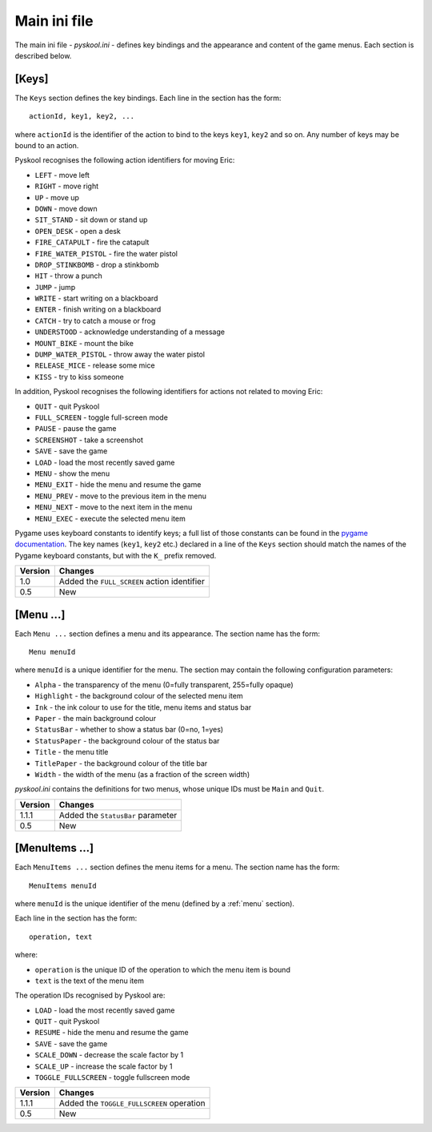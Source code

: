 .. _main-ini-file:

Main ini file
=============
The main ini file - `pyskool.ini` - defines key bindings and the appearance and
content of the game menus. Each section is described below.

.. _keys:

[Keys]
------
The ``Keys`` section defines the key bindings. Each line in the section has the
form::

  actionId, key1, key2, ...

where ``actionId`` is the identifier of the action to bind to the keys
``key1``, ``key2`` and so on. Any number of keys may be bound to an action.

Pyskool recognises the following action identifiers for moving Eric:

* ``LEFT`` - move left
* ``RIGHT`` - move right
* ``UP`` - move up
* ``DOWN`` - move down
* ``SIT_STAND`` - sit down or stand up
* ``OPEN_DESK`` - open a desk
* ``FIRE_CATAPULT`` - fire the catapult
* ``FIRE_WATER_PISTOL`` - fire the water pistol
* ``DROP_STINKBOMB`` - drop a stinkbomb
* ``HIT`` - throw a punch
* ``JUMP`` - jump
* ``WRITE`` - start writing on a blackboard
* ``ENTER`` - finish writing on a blackboard
* ``CATCH`` - try to catch a mouse or frog
* ``UNDERSTOOD`` - acknowledge understanding of a message
* ``MOUNT_BIKE`` - mount the bike
* ``DUMP_WATER_PISTOL`` - throw away the water pistol
* ``RELEASE_MICE`` - release some mice
* ``KISS`` - try to kiss someone

In addition, Pyskool recognises the following identifiers for actions not
related to moving Eric:

* ``QUIT`` - quit Pyskool
* ``FULL_SCREEN`` - toggle full-screen mode
* ``PAUSE`` - pause the game
* ``SCREENSHOT`` - take a screenshot
* ``SAVE`` - save the game
* ``LOAD`` - load the most recently saved game
* ``MENU`` - show the menu
* ``MENU_EXIT`` - hide the menu and resume the game
* ``MENU_PREV`` - move to the previous item in the menu
* ``MENU_NEXT`` - move to the next item in the menu
* ``MENU_EXEC`` - execute the selected menu item

Pygame uses keyboard constants to identify keys; a full list of those constants
can be found in the
`pygame documentation <https://www.pygame.org/docs/ref/key.html>`_. The key
names (``key1``, ``key2`` etc.) declared in a line of the ``Keys`` section
should match the names of the Pygame keyboard constants, but with the ``K_``
prefix removed.

+---------+---------------------------------------------+
| Version | Changes                                     |
+=========+=============================================+
| 1.0     | Added the ``FULL_SCREEN`` action identifier |
+---------+---------------------------------------------+
| 0.5     | New                                         |
+---------+---------------------------------------------+

.. _menu:

[Menu ...]
----------
Each ``Menu ...`` section defines a menu and its appearance. The section name
has the form::

  Menu menuId

where ``menuId`` is a unique identifier for the menu. The section may contain
the following configuration parameters:

* ``Alpha`` - the transparency of the menu (0=fully transparent, 255=fully
  opaque)
* ``Highlight`` - the background colour of the selected menu item
* ``Ink`` - the ink colour to use for the title, menu items and status bar
* ``Paper`` - the main background colour
* ``StatusBar`` - whether to show a status bar (0=no, 1=yes)
* ``StatusPaper`` - the background colour of the status bar
* ``Title`` - the menu title
* ``TitlePaper`` - the background colour of the title bar
* ``Width`` - the width of the menu (as a fraction of the screen width)

`pyskool.ini` contains the definitions for two menus, whose unique IDs must be
``Main`` and ``Quit``.

+---------+-----------------------------------+
| Version | Changes                           |
+=========+===================================+
| 1.1.1   | Added the ``StatusBar`` parameter |
+---------+-----------------------------------+
| 0.5     | New                               |
+---------+-----------------------------------+

.. _menuItems:

[MenuItems ...]
---------------
Each ``MenuItems ...`` section defines the menu items for a menu. The section
name has the form::

  MenuItems menuId

where ``menuId`` is the unique identifier of the menu (defined by a :ref:`menu`
section).

Each line in the section has the form::

  operation, text

where:

* ``operation`` is the unique ID of the operation to which the menu item is
  bound
* ``text`` is the text of the menu item

The operation IDs recognised by Pyskool are:

* ``LOAD`` - load the most recently saved game
* ``QUIT`` - quit Pyskool
* ``RESUME`` - hide the menu and resume the game
* ``SAVE`` - save the game
* ``SCALE_DOWN`` - decrease the scale factor by 1
* ``SCALE_UP`` - increase the scale factor by 1
* ``TOGGLE_FULLSCREEN`` - toggle fullscreen mode

+---------+-------------------------------------------+
| Version | Changes                                   |
+=========+===========================================+
| 1.1.1   | Added the ``TOGGLE_FULLSCREEN`` operation |
+---------+-------------------------------------------+
| 0.5     | New                                       |
+---------+-------------------------------------------+
